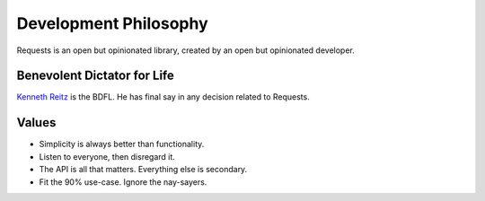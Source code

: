 Development Philosophy
======================

Requests is an open but opinionated library, created by an open but opinionated developer.


Benevolent Dictator for Life
~~~~~~~~~~~~~~~~~~~~~~~~~~~~

`Kenneth Reitz <http://kennethreitz.org>`_ is the BDFL. He has final say in any decision related to Requests.

Values
~~~~~~


- Simplicity is always better than functionality.
- Listen to everyone, then disregard it.
- The API is all that matters. Everything else is secondary.
- Fit the 90% use-case. Ignore the nay-sayers.